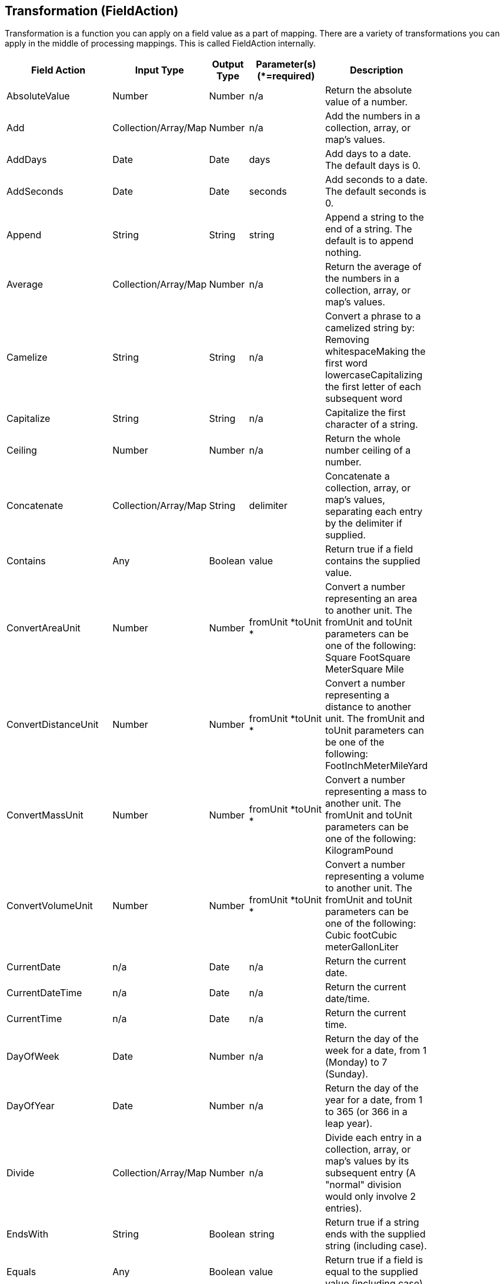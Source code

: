 [[fieldAction]]
== Transformation (FieldAction)
Transformation is a function you can apply on a field value as a part of mapping. There are a variety of transformations you can apply in the middle of processing mappings. This is called FieldAction internally.

[width="84%",cols="23%,18%,19%,21%,19%",options="header",]
|=======================================================================
|Field Action |Input Type |Output Type |Parameter(s) (*=required)
|Description
|AbsoluteValue |Number |Number |n/a |Return the absolute value of a
number.

|Add |Collection/Array/Map |Number |n/a |Add the numbers in a
collection, array, or map's values.

|AddDays |Date |Date |days |Add days to a date. The default days is 0.

|AddSeconds |Date |Date |seconds |Add seconds to a date. The default
seconds is 0.

|Append |String |String |string |Append a string to the end of a string.
The default is to append nothing.

|Average |Collection/Array/Map |Number |n/a |Return the average of
the numbers in a collection, array, or map's values.

|Camelize |String |String |n/a |Convert a phrase to a camelized string
by: Removing whitespaceMaking the first word lowercaseCapitalizing the
first letter of each subsequent word

|Capitalize |String |String |n/a |Capitalize the first character of a
string.

|Ceiling |Number |Number |n/a |Return the whole number ceiling of a
number.

|Concatenate |Collection/Array/Map |String |delimiter |Concatenate a
collection, array, or map's values, separating each entry by the
delimiter if supplied.

|Contains |Any |Boolean |value |Return true if a field contains the
supplied value.

|ConvertAreaUnit |Number |Number |fromUnit *toUnit * |Convert a number
representing an area to another unit. The fromUnit and toUnit parameters
can be one of the following: Square FootSquare MeterSquare Mile

|ConvertDistanceUnit |Number |Number |fromUnit *toUnit * |Convert a
number representing a distance to another unit. The fromUnit and toUnit
parameters can be one of the following: FootInchMeterMileYard

|ConvertMassUnit |Number |Number |fromUnit *toUnit * |Convert a number
representing a mass to another unit. The fromUnit and toUnit parameters
can be one of the following: KilogramPound

|ConvertVolumeUnit |Number |Number |fromUnit *toUnit * |Convert a number
representing a volume to another unit. The fromUnit and toUnit
parameters can be one of the following: Cubic footCubic meterGallonLiter

|CurrentDate |n/a |Date |n/a |Return the current date.

|CurrentDateTime |n/a |Date |n/a |Return the current date/time.

|CurrentTime |n/a |Date |n/a |Return the current time.

|DayOfWeek |Date |Number |n/a |Return the day of the week for a date,
from 1 (Monday) to 7 (Sunday).

|DayOfYear |Date |Number |n/a |Return the day of the year for a date,
from 1 to 365 (or 366 in a leap year).

|Divide |Collection/Array/Map |Number |n/a |Divide each entry in a
collection, array, or map's values by its subsequent entry (A "normal"
division would only involve 2 entries).

|EndsWith |String |Boolean |string |Return true if a string ends with
the supplied string (including case).

|Equals |Any |Boolean |value |Return true if a field is equal to the
supplied value (including case).

|FileExtension |String |String |n/a |Retrieve the extension, without the
dot ('.'), of a string representing a file name.

|Floor |Number |Number |n/a |Return the whole number floor of a number.

|Format |Any |String |template * |Return a string that is the result of
substituting a field's value within a template containing placeholders
like %s, %d, etc., similar to mechanisms available in programming
languages like Java and C.

|GenerateUUID |n/a |String |n/a |Create a string representing a random
UUID.

|IndexOf |String |Number |string |Return the first index, starting at 0,
of the supplied string within a string, or -1 if not found.

|IsNull |Any |Boolean |n/a |Return true if a field is null.

|LastIndexOf |String |Number |string |Return the last index, starting at
0, of the supplied string within a string, or -1 if not found.

|Length |Any |Number |n/a |Return the length of the field, or -1 if
null. For collections, arrays, and maps, this means the number of
entries.

|Lowercase |String |String |n/a |Convert a string to lowercase.

|Maximum |Collection/Array/Map |Number |n/a |Return the maximum
number from the numbers in a collection, array, or map's values.

|Minimum |Collection/Array/Map |Number |n/a |Return the minimum
number from the numbers in a collection, array, or map's values.

|Multiply |Collection/Array/Map |Number |n/a |Multiply the numbers
in a collection, array, or map's values.

|Normalize |String |String |n/a |Replace consecutive whitespace
characters with a single space and trim leading and trailing whitespace
from a string.

|PadStringLeft |String |String |padCharacter *padCount * |Insert the
supplied character to the beginning of a string the supplied count
times.

|PadStringRight |String |String |padCharacter *padCount * |Insert the
supplied character to the end of a string the supplied count times.

|Prepend |String |String |string |Prepend a string to the beginning of a
string. The default is to prepend nothing.

|ReplaceAll |String |String |match *newString |Replace all occurrences
of the supplied matching string in a string with the supplied newString.
The default newString is an empty string.

|ReplaceFirst |String |String |match *newString |Replace this first
occurrence of the supplied matching string in a string with the supplied
newString. The default newString is an empty string.

|Round |Number |Number |n/a |Return the rounded whole number of a
number.

|SeparateByDash |String |String |n/a |Replace all occurrences of
whitespace, colons (:), underscores (_), plus (+), or equals (=) with a
dash (-) in a string.

|SeparateByUnderscore |String |String |n/a |Replace all occurrences of
whitespace, colon (:), dash (-), plus (+), or equals (=) with an
underscores (_) in a string.

|StartsWith |String |Boolean |string |Return true if a string starts
with the supplied string (including case).

|Substring |String |String |startIndex *endIndex |Retrieve the segment
of a string from the supplied inclusive startIndex to the supplied
exclusive endIndex. Both indexes start at zero. The default endIndex is
the length of the string.

|SubstringAfter |String |String |startIndex *endIndexmatch * |Retrieve
the segment of a string after the supplied match string from the
supplied inclusive startIndex to the supplied exclusive endIndex. Both
indexes start at zero. The default endIndex is the length of the string
after the supplied match string.

|SubstringBefore |String |String |startIndex *endIndexmatch * |Retrieve
the segment of a string before the supplied match string from the
supplied inclusive startIndex to the supplied exclusive endIndex. Both
indexes start at zero. The default endIndex is the length of the string
before the supplied match string.

|Subtract |Collection/Array/Map |Number |n/a |Subtract each entry in
a collection, array, or map's values from its previous entry (A "normal"
subtraction would only involve 2 entries).

|Trim |String |String |n/a |Trim leading and trailing whitespace from a
string.

|TrimLeft |String |String |n/a |Trim leading whitespace from a string.

|TrimRight |String |String |n/a |Trim trailing whitespace from a string.

|Uppercase |String |String |n/a |Convert a string to uppercase.
|=======================================================================

